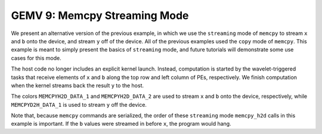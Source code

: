 GEMV 9: Memcpy Streaming Mode
=============================

We present an alternative version of the previous example,
in which we use the ``streaming`` mode of ``memcpy`` to stream ``x`` and ``b``
onto the device, and stream ``y`` off of the device.
All of the previous examples used the ``copy`` mode of ``memcpy``.
This example is meant to simply present the basics of ``streaming`` mode,
and future tutorials will demonstrate some use cases for this mode.

The host code no longer includes an explicit kernel launch.
Instead, computation is started by the wavelet-triggered tasks that receive
elements of ``x`` and ``b`` along the top row and left column of PEs,
respectively.
We finish computation when the kernel streams back the result ``y``
to the host.

The colors ``MEMCPYH2D_DATA_1`` and ``MEMCPYH2D_DATA_2`` are used
to stream ``x`` and ``b`` onto the device, respectively,
while ``MEMCPYD2H_DATA_1`` is used to stream ``y`` off the device.

Note that, because ``memcpy`` commands are serialized, the order of these
``streaming`` mode ``memcpy_h2d`` calls in this example is important.
If the ``b`` values were streamed in before ``x``, the program would hang.
